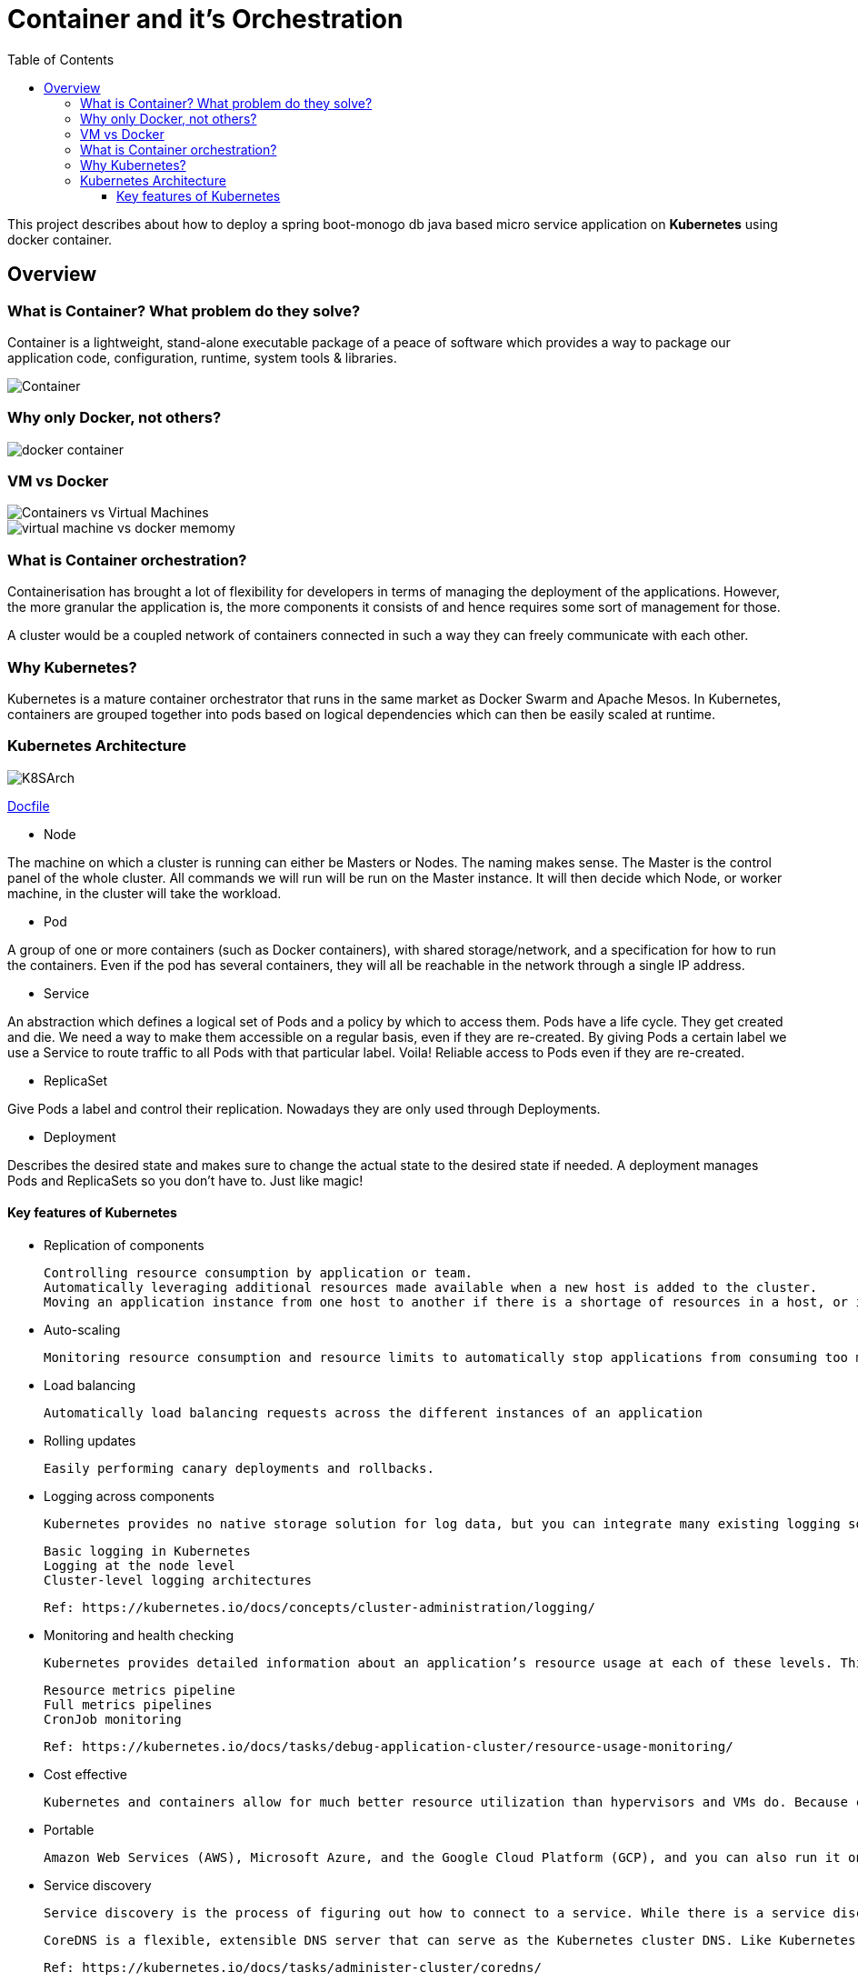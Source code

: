 = Container and it's Orchestration
:toc:
:toclevels: 3
:toc-placement!:

toc::[]

This project describes about how to deploy a spring boot-monogo db java based micro service application
on *Kubernetes* using docker container.

== Overview

=== What is Container? What problem do they solve?
Container is a lightweight, stand-alone executable package of a peace of software which provides a way to package our application code, configuration, runtime, system tools & libraries.

image::images/Container.jpg[]

=== Why only [blue]#Docker#, not others?

image::images/docker_container.jpg[]

=== VM vs Docker

image::images/Containers-vs-Virtual-Machines.gif[]

image::images/virtual-machine-vs-docker-memomy.png[]

=== What is Container orchestration?
Containerisation has brought a lot of flexibility for developers in terms of managing the deployment of the applications. However, the more granular the application is, the more components it consists of and hence requires some sort of management for those.

A cluster would be a coupled network of containers connected in such a way they can freely communicate with each other.

=== Why Kubernetes?
Kubernetes is a mature container orchestrator that runs in the same market as Docker Swarm and Apache Mesos. In Kubernetes, containers are grouped together into pods based on logical dependencies which can then be easily scaled at runtime.

=== Kubernetes Architecture

image::/images/K8SArch.png[]

link:Docfile[]

* Node

The machine on which a cluster is running can either be Masters or Nodes. The naming makes sense. The Master is the control panel of the whole cluster. All commands we will run will be run on the Master instance. It will then decide which Node, or worker machine, in the cluster will take the workload.

* Pod

A group of one or more containers (such as Docker containers), with shared storage/network, and a specification for how to run the containers. Even if the pod has several containers, they will all be reachable in the network through a single IP address.

* Service 

An abstraction which defines a logical set of Pods and a policy by which to access them. Pods have a life cycle. They get created and die. We need a way to make them accessible on a regular basis, even if they are re-created. By giving Pods a certain label we use a Service to route traffic to all Pods with that particular label. Voila! Reliable access to Pods even if they are re-created.

* ReplicaSet 

Give Pods a label and control their replication. Nowadays they are only used through Deployments.

* Deployment 

Describes the desired state and makes sure to change the actual state to the desired state if needed. A deployment manages Pods and ReplicaSets so you don’t have to. Just like magic!

==== Key features of Kubernetes

* Replication of components

    Controlling resource consumption by application or team.
    Automatically leveraging additional resources made available when a new host is added to the cluster.
    Moving an application instance from one host to another if there is a shortage of resources in a host, or if the host dies.

* Auto-scaling

    Monitoring resource consumption and resource limits to automatically stop applications from consuming too many resources and restarting the applications again.

* Load balancing

    Automatically load balancing requests across the different instances of an application

* Rolling updates

    Easily performing canary deployments and rollbacks.

* Logging across components

    Kubernetes provides no native storage solution for log data, but you can integrate many existing logging solutions into your Kubernetes cluster.

    Basic logging in Kubernetes
    Logging at the node level
    Cluster-level logging architectures

    Ref: https://kubernetes.io/docs/concepts/cluster-administration/logging/

* Monitoring and health checking

    Kubernetes provides detailed information about an application’s resource usage at each of these levels. This information allows you to evaluate your application’s performance and where bottlenecks can be removed to improve overall performance.

    Resource metrics pipeline
    Full metrics pipelines
    CronJob monitoring

    Ref: https://kubernetes.io/docs/tasks/debug-application-cluster/resource-usage-monitoring/

* Cost effective

 Kubernetes and containers allow for much better resource utilization than hypervisors and VMs do. Because containers are so lightweight, they require less CPU and memory resources to run.

* Portable

 Amazon Web Services (AWS), Microsoft Azure, and the Google Cloud Platform (GCP), and you can also run it on-premise. You can move workloads without having to redesign your applications or completely rethink your infrastructure, which lets you standardize on a platform and avoid vendor lock-in.

* Service discovery

    Service discovery is the process of figuring out how to connect to a service. While there is a service discovery option based on environment variables available, the DNS-based service discovery is preferable. Note that DNS is a cluster add-on so make sure your Kubernetes distribution provides for one or install it yourself.

    CoreDNS is a flexible, extensible DNS server that can serve as the Kubernetes cluster DNS. Like Kubernetes, the CoreDNS project is hosted by the CNCF.

    Ref: https://kubernetes.io/docs/tasks/administer-cluster/coredns/

* Security

    Kubernetes supports below security levels.

    Transport Security
    Authentication
    Authorization
    Admission Control
    API Server Ports and IPs

    Ref: https://kubernetes.io/docs/reference/access-authn-authz/controlling-access/


===
